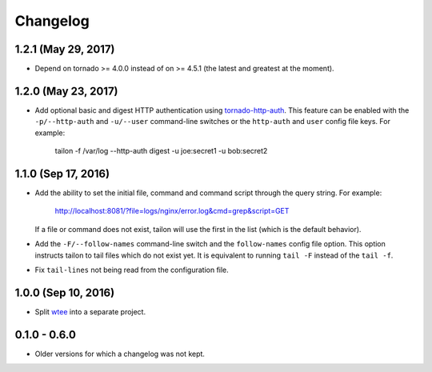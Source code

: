 Changelog
---------

1.2.1 (May 29, 2017)
====================

- Depend on tornado >= 4.0.0 instead of on >= 4.5.1 (the latest and greatest
  at the moment).


1.2.0 (May 23, 2017)
====================

- Add optional basic and digest HTTP authentication using tornado-http-auth_.
  This feature can be enabled with the ``-p/--http-auth`` and ``-u/--user``
  command-line switches or the ``http-auth`` and ``user`` config file keys.
  For example:

     tailon -f /var/log --http-auth digest -u joe:secret1 -u bob:secret2


1.1.0 (Sep 17, 2016)
====================

- Add the ability to set the initial file, command and command script through
  the query string. For example:

     http://localhost:8081/?file=logs/nginx/error.log&cmd=grep&script=GET

  If a file or command does not exist, tailon will use the first in the list
  (which is the default behavior).

- Add the ``-F/--follow-names`` command-line switch and the ``follow-names``
  config file option. This option instructs tailon to tail files which do not
  exist yet. It is equivalent to running ``tail -F`` instead of the ``tail -f``.

- Fix ``tail-lines`` not being read from the configuration file.

1.0.0 (Sep 10, 2016)
====================

- Split wtee_ into a separate project.


0.1.0 - 0.6.0
=============

- Older versions for which a changelog was not kept.


.. _wtee: https://github.com/gvalkov/wtee
.. _tornado-http-auth: https://github.com/gvalkov/tornado-http-auth
